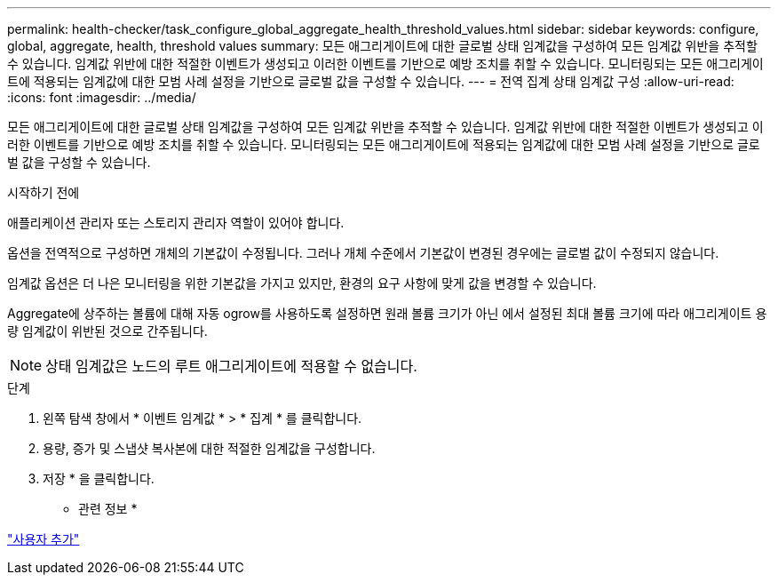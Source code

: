 ---
permalink: health-checker/task_configure_global_aggregate_health_threshold_values.html 
sidebar: sidebar 
keywords: configure, global, aggregate, health, threshold values 
summary: 모든 애그리게이트에 대한 글로벌 상태 임계값을 구성하여 모든 임계값 위반을 추적할 수 있습니다. 임계값 위반에 대한 적절한 이벤트가 생성되고 이러한 이벤트를 기반으로 예방 조치를 취할 수 있습니다. 모니터링되는 모든 애그리게이트에 적용되는 임계값에 대한 모범 사례 설정을 기반으로 글로벌 값을 구성할 수 있습니다. 
---
= 전역 집계 상태 임계값 구성
:allow-uri-read: 
:icons: font
:imagesdir: ../media/


[role="lead"]
모든 애그리게이트에 대한 글로벌 상태 임계값을 구성하여 모든 임계값 위반을 추적할 수 있습니다. 임계값 위반에 대한 적절한 이벤트가 생성되고 이러한 이벤트를 기반으로 예방 조치를 취할 수 있습니다. 모니터링되는 모든 애그리게이트에 적용되는 임계값에 대한 모범 사례 설정을 기반으로 글로벌 값을 구성할 수 있습니다.

.시작하기 전에
애플리케이션 관리자 또는 스토리지 관리자 역할이 있어야 합니다.

옵션을 전역적으로 구성하면 개체의 기본값이 수정됩니다. 그러나 개체 수준에서 기본값이 변경된 경우에는 글로벌 값이 수정되지 않습니다.

임계값 옵션은 더 나은 모니터링을 위한 기본값을 가지고 있지만, 환경의 요구 사항에 맞게 값을 변경할 수 있습니다.

Aggregate에 상주하는 볼륨에 대해 자동 ogrow를 사용하도록 설정하면 원래 볼륨 크기가 아닌 에서 설정된 최대 볼륨 크기에 따라 애그리게이트 용량 임계값이 위반된 것으로 간주됩니다.

[NOTE]
====
상태 임계값은 노드의 루트 애그리게이트에 적용할 수 없습니다.

====
.단계
. 왼쪽 탐색 창에서 * 이벤트 임계값 * > * 집계 * 를 클릭합니다.
. 용량, 증가 및 스냅샷 복사본에 대한 적절한 임계값을 구성합니다.
. 저장 * 을 클릭합니다.


* 관련 정보 *

link:../config/task_add_users.html["사용자 추가"]
